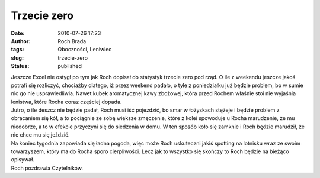 Trzecie zero
############
:date: 2010-07-26 17:23
:author: Roch Brada
:tags: Oboczności, Leniwiec
:slug: trzecie-zero
:status: published

| Jeszcze Excel nie ostygł po tym jak Roch dopisał do statystyk trzecie zero pod rząd. O ile z weekendu jeszcze jakoś potrafi się rozliczyć, chociażby dlatego, iż przez weekend padało, o tyle z poniedziałku już będzie problem, bo w sumie nic go nie usprawiedliwia. Nawet kubek aromatycznej kawy zbożowej, która przed Rochem właśnie stoi nie wyjaśnia lenistwa, które Rocha coraz częściej dopada.
| Jutro, o ile deszcz nie będzie padał, Roch musi iść pojeździć, bo smar w łożyskach stężeje i będzie problem z obracaniem się kół, a to pociągnie ze sobą większe zmęczenie, które z kolei spowoduje u Rocha marudzenie, że mu niedobrze, a to w efekcie przyczyni się do siedzenia w domu. W ten sposób koło się zamknie i Roch będzie marudził, że nie chce mu się jeździć.
| Na koniec tygodnia zapowiada się ładna pogoda, więc może Roch uskuteczni jakiś spotting na lotnisku wraz ze swoim towarzyszem, który ma do Rocha sporo cierpliwości. Lecz jak to wszystko się skończy to Roch będzie na bieżąco opisywał.
| Roch pozdrawia Czytelników.
